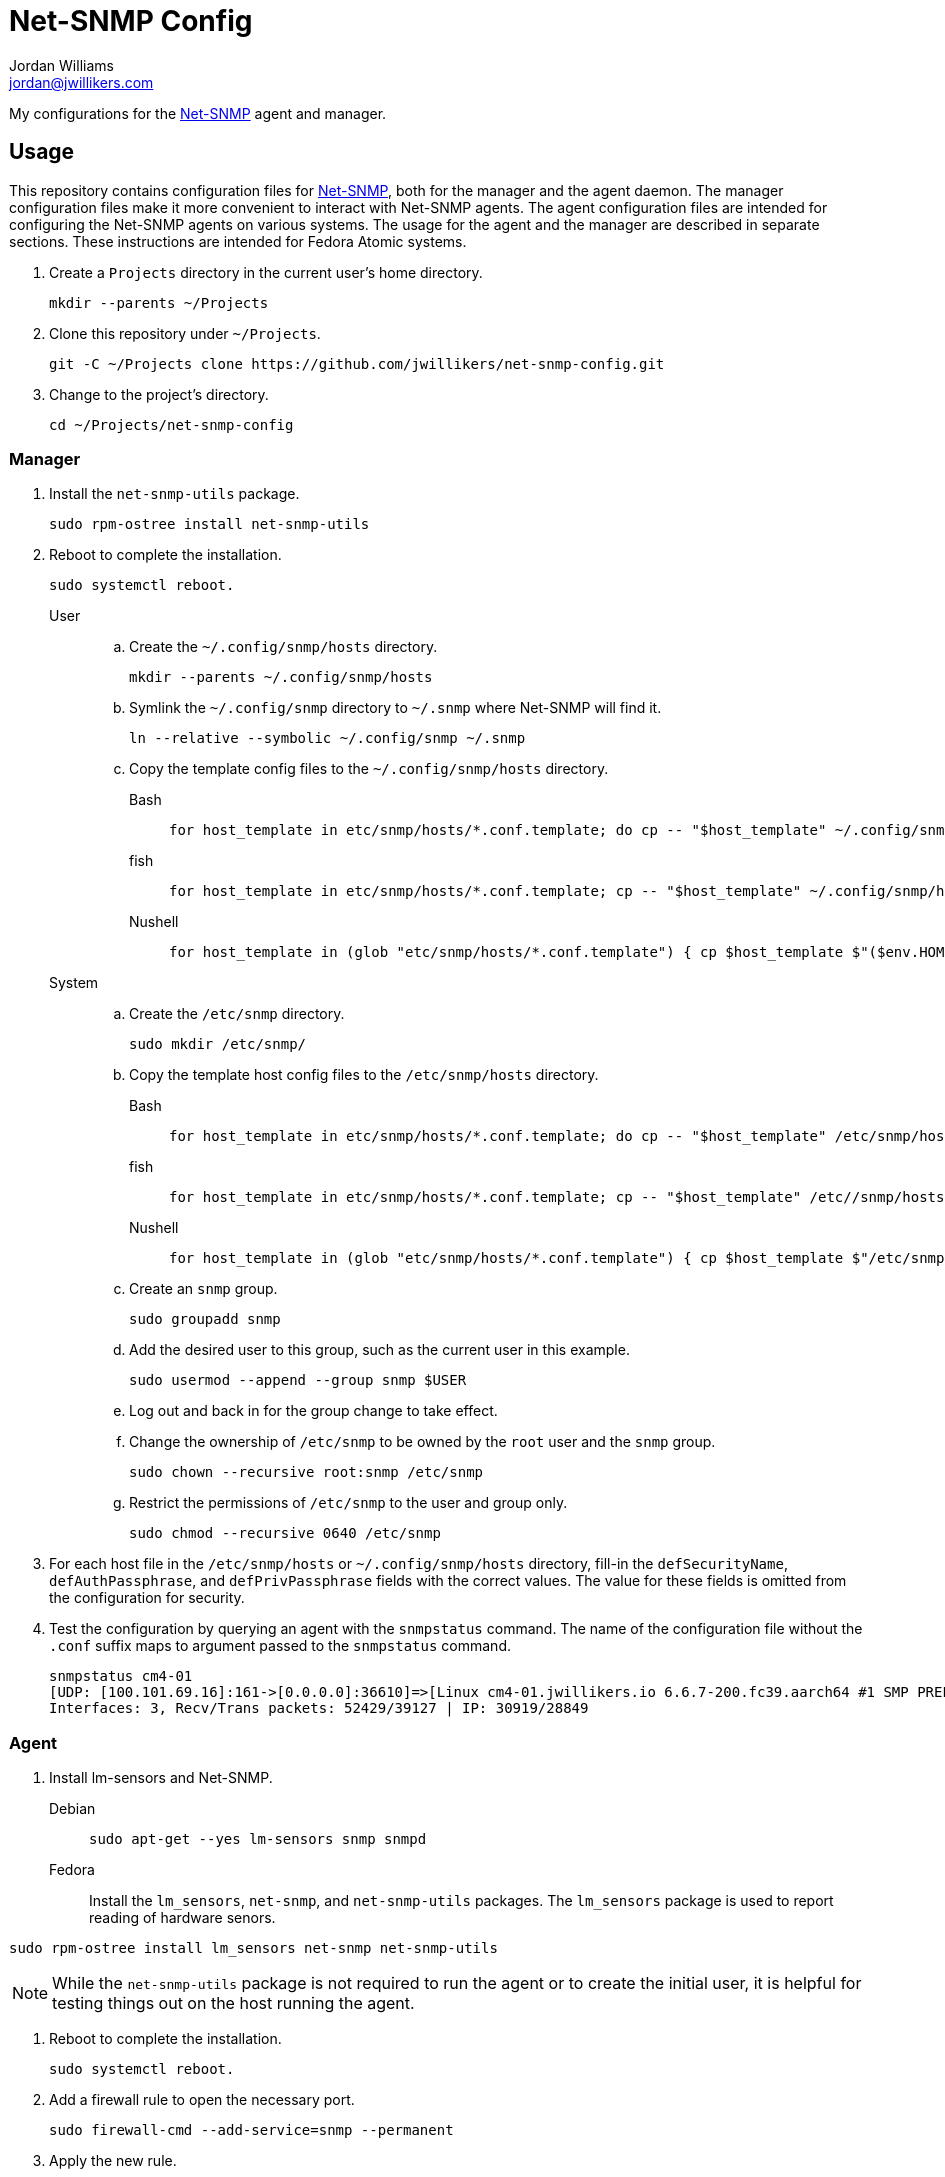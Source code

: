 = Net-SNMP Config
Jordan Williams <jordan@jwillikers.com>
:experimental:
:icons: font
ifdef::env-github[]
:tip-caption: :bulb:
:note-caption: :information_source:
:important-caption: :heavy_exclamation_mark:
:caution-caption: :fire:
:warning-caption: :warning:
endif::[]
:Net-SNMP: http://www.net-snmp.org/[Net-SNMP]

My configurations for the {Net-SNMP} agent and manager.

== Usage

This repository contains configuration files for {Net-SNMP}, both for the manager and the agent daemon.
The manager configuration files make it more convenient to interact with Net-SNMP agents.
The agent configuration files are intended for configuring the Net-SNMP agents on various systems.
The usage for the agent and the manager are described in separate sections.
These instructions are intended for Fedora Atomic systems.

. Create a `Projects` directory in the current user's home directory.
+
[,sh]
----
mkdir --parents ~/Projects
----

. Clone this repository under `~/Projects`.
+
[,sh]
----
git -C ~/Projects clone https://github.com/jwillikers/net-snmp-config.git
----

. Change to the project's directory.
+
[,sh]
----
cd ~/Projects/net-snmp-config
----

=== Manager

. Install the `net-snmp-utils` package.
+
[,sh]
----
sudo rpm-ostree install net-snmp-utils
----

. Reboot to complete the installation.
+
[,sh]
----
sudo systemctl reboot.
----

User::
+
.. Create the `~/.config/snmp/hosts` directory.
+
[,sh]
----
mkdir --parents ~/.config/snmp/hosts
----

.. Symlink the `~/.config/snmp` directory to `~/.snmp` where Net-SNMP will find it.
+
[,sh]
----
ln --relative --symbolic ~/.config/snmp ~/.snmp
----

.. Copy the template config files to the `~/.config/snmp/hosts` directory.
+
Bash:::
+
[,sh]
----
for host_template in etc/snmp/hosts/*.conf.template; do cp -- "$host_template" ~/.config/snmp/hosts/$(basename -- "$host_template" ".template"); done
----

fish:::
+
[,sh]
----
for host_template in etc/snmp/hosts/*.conf.template; cp -- "$host_template" ~/.config/snmp/hosts/(basename -- "$host_template" ".template"); end
----

Nushell:::
+
[,sh]
----
for host_template in (glob "etc/snmp/hosts/*.conf.template") { cp $host_template $"($env.HOME)/.config/snmp/hosts/($host_template | path basename | path parse | reject extension | path join)" }
----

System::
+
.. Create the `/etc/snmp` directory.
+
[,sh]
----
sudo mkdir /etc/snmp/
----

.. Copy the template host config files to the `/etc/snmp/hosts` directory.
+
Bash:::
+
[,sh]
----
for host_template in etc/snmp/hosts/*.conf.template; do cp -- "$host_template" /etc/snmp/hosts/$(basename -- "$host_template" ".template"); done
----

fish:::
+
[,sh]
----
for host_template in etc/snmp/hosts/*.conf.template; cp -- "$host_template" /etc//snmp/hosts/(basename -- "$host_template" ".template"); end
----

Nushell:::
+
[,sh]
----
for host_template in (glob "etc/snmp/hosts/*.conf.template") { cp $host_template $"/etc/snmp/hosts/($host_template | path basename | path parse | reject extension | path join)" }
----

.. Create an `snmp` group.
+
[,sh]
----
sudo groupadd snmp
----

.. Add the desired user to this group, such as the current user in this example.
+
[,sh]
----
sudo usermod --append --group snmp $USER
----

.. Log out and back in for the group change to take effect.

.. Change the ownership of `/etc/snmp` to be owned by the `root` user and the `snmp` group.
+
[,sh]
----
sudo chown --recursive root:snmp /etc/snmp
----

.. Restrict the permissions of `/etc/snmp` to the user and group only.
+
[,sh]
----
sudo chmod --recursive 0640 /etc/snmp
----

. For each host file in the `/etc/snmp/hosts` or `~/.config/snmp/hosts` directory, fill-in the `defSecurityName`, `defAuthPassphrase`, and `defPrivPassphrase` fields with the correct values.
The value for these fields is omitted from the configuration for security.

. Test the configuration by querying an agent with the `snmpstatus` command.
The name of the configuration file without the `.conf` suffix maps to argument passed to the `snmpstatus` command.
+
[,sh]
----
snmpstatus cm4-01
[UDP: [100.101.69.16]:161->[0.0.0.0]:36610]=>[Linux cm4-01.jwillikers.io 6.6.7-200.fc39.aarch64 #1 SMP PREEMPT_DYNAMIC Wed Dec 13 22:08:35 UTC 2023 aarch64] Up: 0:17:29.88
Interfaces: 3, Recv/Trans packets: 52429/39127 | IP: 30919/28849
----

=== Agent

. Install lm-sensors and Net-SNMP.
+
Debian::
+
[,sh]
----
sudo apt-get --yes lm-sensors snmp snmpd
----

Fedora::
+
Install the `lm_sensors`, `net-snmp`, and `net-snmp-utils` packages.
The `lm_sensors` package is used to report reading of hardware senors.
--
[,sh]
----
sudo rpm-ostree install lm_sensors net-snmp net-snmp-utils
----

[NOTE]
====
While the `net-snmp-utils` package is not required to run the agent or to create the initial user, it is helpful for testing things out on the host running the agent.
====
--

. Reboot to complete the installation.
+
[,sh]
----
sudo systemctl reboot.
----

. Add a firewall rule to open the necessary port.
+
[,sh]
----
sudo firewall-cmd --add-service=snmp --permanent
----

. Apply the new rule.
+
[,sh]
----
sudo firewall-cmd --reload
----

. Unfortunately, SELinux doesn't want to allow execution of the `systemctl` command from the `snmpd_t` context.
This is allowed to check if a systemd service has failed.
A typical process check won't work in cases where the systemd unit runs at intervals.
Disable SELinux from enforcing the `snmpd_t` context to allow this functionality.
I wasn't able to get this working with a custom SELinux module.
Ideally, this workaround would be less permissive but I haven't figured out a way to do that yet.
+
[,sh]
----
sudo semanage permissive -a snmpd_t
----

. Ensure that the `snmpd` daemon is stopped.
+
[,sh]
----
sudo systemctl stop snmpd
----

. Copy `snmpd.conf` file from the `etc/snmp/` directory for the desired host to `/etc/snmp/snmpd.conf`.
+
[,sh]
----
sudo cp etc/snmp/$(hostname --short).snmpd.conf /etc/snmp/snmpd.conf
----

. Ensure that the `/etc/snmp/snmpd.conf` file is labelled correctly for SELinux.
+
[,sh]
----
sudo restorecon /etc/snmp/snmpd.conf
----

. Create an SNMPv3 template user.
When prompted, enter the authentication and privacy passphrases.
+
[,sh]
----
sudo net-snmp-create-v3-user -a SHA-256 -x AES128 templateshaaes
Enter authentication pass-phrase: 
****
Enter encryption pass-phrase: 
  [press return to reuse the authentication pass-phrase]
****
adding the following line to /var/lib/net-snmp/snmpd.conf:
   createUser templateshaaes SHA-256 "****" AES128 "****"
adding the following line to /etc/snmp/snmpd.conf:
   rwuser templateshaaes
----

. Start the `snmpd` service to initialize the new user.
+
[,sh]
----
sudo systemctl enable --now snmpd
----

. Test the new template user with a query.
Replace `authPassword` with the authentication passphrase and `encryptionPassword` with the privacy passphrase for the template user.
+
[,sh]
----
snmpstatus -v 3 -l priv -u templateshaaes \
  -A 'authPassword' -a SHA-256 \
  -X 'encryptionPassword' -x AES128 localhost
[UDP: [127.0.0.1]:161->[0.0.0.0]:51886]=>[Linux cm4-01.jwillikers.io 6.6.7-200.fc39.aarch64 #1 SMP PREEMPT_DYNAMIC Wed Dec 13 22:08:35 UTC 2023 aarch64] Up: 0:00:43.90
Interfaces: 3, Recv/Trans packets: 43650/32565 | IP: 26560/24381
----

. Create a new user, `monitor` as an example here, based off of the template user.
Replace `authPassword` with the authentication passphrase and `encryptionPassword` with the privacy passphrase for the template user.
+
[,sh]
----
snmpusm -v3 -l priv -u templateshaaes \
  -A 'authPassword' -a SHA-256 \
  -X 'encryptionPassword' -x AES128 \
  localhost create monitor templateshaaes
User successfully created.
----

. Set the authentication passphrase for the new user.
Substitute `newAuthPassword` with the desired passphrase and `monitor` with the appropriate user.
Replace `authPassword` with the authentication passphrase and `encryptionPassword` with the privacy passphrase for the template user.
+
[,sh]
----
snmpusm -v3 -l priv -u templateshaaes \
  -A 'authPassword' -a SHA-256 \
  -X 'encryptionPassword' -x AES128 -Ca \
  localhost passwd 'authPassword' 'newAuthPassword' monitor
SNMPv3 Key(s) successfully changed.
----

. Set the encryption passphrase for the new user.
Substitute `newEncryptionPassword` with the desired passphrase and `monitor` with the appropriate user.
Replace `authPassword` with the authentication passphrase and `encryptionPassword` with the privacy passphrase for the template user.
+
[,sh]
----
snmpusm -v3 -l priv -u templateshaaes \
  -A 'authPassword' -a SHA-256 \
  -X 'encryptionPassword' -x AES128 -Cx \
  localhost passwd 'encryptionPassword' 'newEncryptionPassword' monitor
SNMPv3 Key(s) successfully changed.
----

. Verify the new user is available in the user table.
Replace `authPassword` with the authentication passphrase and `encryptionPassword` with the privacy passphrase for the template user.
+
[,sh]
----
snmptable -v3 -l priv -u templateshaaes \
  -A 'authPassword' -a SHA-256 \
  -X 'encryptionPassword' -x AES128 -Cb \
  localhost usmUserTable
SNMP table: SNMP-USER-BASED-SM-MIB::usmUserTable

   SecurityName               CloneFrom                            AuthProtocol AuthKeyChange OwnAuthKeyChange                            PrivProtocol PrivKeyChange OwnPrivKeyChange Public StorageType Status
        monitor SNMPv2-SMI::zeroDotZero SNMP-FRAMEWORK-MIB::snmpAuthProtocols.5            ""               "" SNMP-FRAMEWORK-MIB::snmpPrivProtocols.4            ""               ""     "" nonVolatile active
 templateshaaes SNMPv2-SMI::zeroDotZero SNMP-FRAMEWORK-MIB::snmpAuthProtocols.5            ""               "" SNMP-FRAMEWORK-MIB::snmpPrivProtocols.4            ""               ""     "" nonVolatile active
----

=== Create a New Agent Config

A new agent configuration can be generated with the `snmpconf` command.

. Change to a directory where a config file doesn't usually reside, such as the repository's directory.
+
[,sh]
----
cd ~/Projects/net-snmp-config
----

. Generate a new config.
+
[,sh]
----
snmpconf -g basic_setup
----

. Move the new config to this repository's `etc/snmp` directory, and rename it according to the host.
+
[,sh]
----
mv snmpd.conf etc/snmp/cm4-02.snmpd.conf
----

. Add a corresponding manager configuration file for the new agent in the `etc/snmp/hosts` directory, using the desired name to use to refer to the agent as the name of the file followed by the suffix `.conf`.
It's probably easiest to copy an existing configuration file and tweak it as necessary.
+
--
[CAUTION]
====
Leave the placeholder values for the `defSecurityName`, `defAuthPassphrase`, and `defPrivPassphrase` fields to avoid leaking secrets in this public Git repository.
====

[,sh]
----
cp etc/snmp/hosts/cm4-01.conf etc/snmp/hosts/cm4-02.conf
----
--

== References

* https://bookshop.org/p/books/snmp-mastery-michael-w-lucas/14394929[SNMP Mastery] by Michael W. Lucas
* https://access.redhat.com/documentation/en-us/red_hat_enterprise_linux/7/html/system_administrators_guide/ch-system_monitoring_tools#sect-System_Monitoring_Tools-Net-SNMP[Red Hat Enterprise Linux 7 System Administrator's Guide - 21.7. Monitoring Performance with Net-SNMP]

== Code of Conduct

Please refer to the project's link:CODE_OF_CONDUCT.adoc[Code of Conduct].

== License

This repository is licensed under the https://www.gnu.org/licenses/gpl-3.0.html[GPLv3].
Please refer to the bundled link:LICENSE.adoc[license].

== Copyright

© 2023 Jordan Williams

== Authors

mailto:{email}[{author}]
